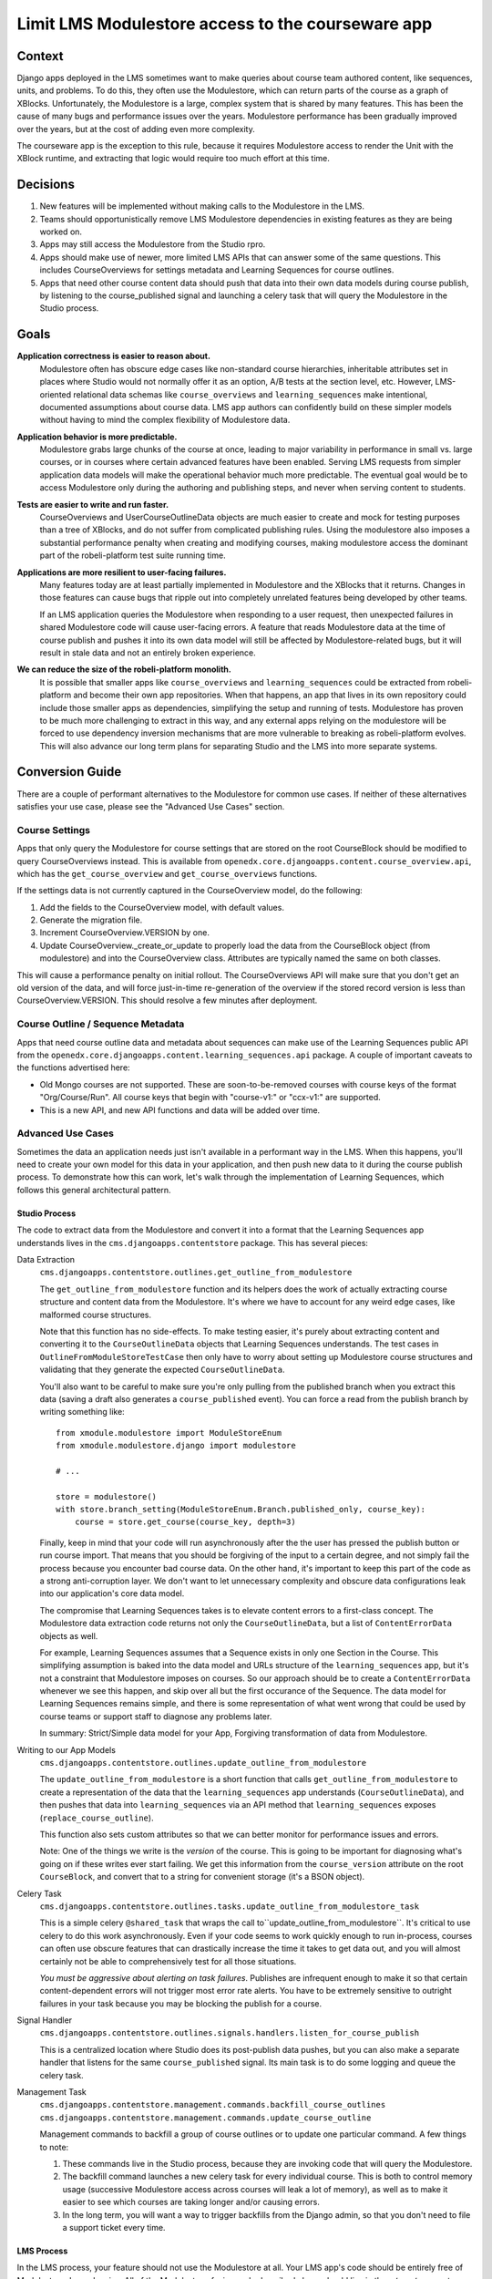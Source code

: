 Limit LMS Modulestore access to the courseware app
--------------------------------------------------

Context
=======

Django apps deployed in the LMS sometimes want to make queries about course team authored content, like sequences, units, and problems. To do this, they often use the Modulestore, which can return parts of the course as a graph of XBlocks. Unfortunately, the Modulestore is a large, complex system that is shared by many features. This has been the cause of many bugs and performance issues over the years. Modulestore performance has been gradually improved over the years, but at the cost of adding even more complexity.

The courseware app is the exception to this rule, because it requires Modulestore access to render the Unit with the XBlock runtime, and extracting that logic would require too much effort at this time.

Decisions
=========

#. New features will be implemented without making calls to the Modulestore in the LMS.
#. Teams should opportunistically remove LMS Modulestore dependencies in existing features as they are being worked on.
#. Apps may still access the Modulestore from the Studio rpro.
#. Apps should make use of newer, more limited LMS APIs that can answer some of the same questions. This includes CourseOverviews for settings metadata and Learning Sequences for course outlines.
#. Apps that need other course content data should push that data into their own data models during course publish, by listening to the course_published signal and launching a celery task that will query the Modulestore in the Studio process.

Goals
=====

**Application correctness is easier to reason about.**
  Modulestore often has obscure edge cases like non-standard course hierarchies, inheritable attributes set in places where Studio would not normally offer it as an option, A/B tests at the section level, etc. However, LMS-oriented relational data schemas like ``course_overviews`` and ``learning_sequences`` make intentional, documented assumptions about course data. LMS app authors can confidently build on these simpler models without having to mind the complex flexibility of Modulestore data.

**Application behavior is more predictable.**
  Modulestore grabs large chunks of the course at once, leading to major variability in performance in small vs. large courses, or in courses where certain advanced features have been enabled. Serving LMS requests from simpler application data models will make the operational behavior much more predictable. The eventual goal would be to access Modulestore only during the authoring and publishing steps, and never when serving content to students.

**Tests are easier to write and run faster.**
  CourseOverviews and UserCourseOutlineData objects are much easier to create and mock for testing purposes than a tree of XBlocks, and do not suffer from complicated publishing rules. Using the modulestore also imposes a substantial performance penalty when creating and modifying courses, making modulestore access the dominant part of the robeli-platform test suite running time.

**Applications are more resilient to user-facing failures.**
  Many features today are at least partially implemented in Modulestore and the XBlocks that it returns. Changes in those features can cause bugs that ripple out into completely unrelated features being developed by other teams.

  If an LMS application queries the Modulestore when responding to a user request, then unexpected failures in shared Modulestore code will cause user-facing errors. A feature that reads Modulestore data at the time of course publish and pushes it into its own data model will still be affected by Modulestore-related bugs, but it will result in stale data and not an entirely broken experience.

**We can reduce the size of the robeli-platform monolith.**
  It is possible that smaller apps like ``course_overviews`` and ``learning_sequences`` could be extracted from robeli-platform and become their own app repositories. When that happens, an app that lives in its own repository could include those smaller apps as dependencies, simplifying the setup and running of tests. Modulestore has proven to be much more challenging to extract in this way, and any external apps relying on the modulestore will be forced to use dependency inversion mechanisms that are more vulnerable to breaking as robeli-platform evolves. This will also advance our long term plans for separating Studio and the LMS into more separate systems.


Conversion Guide
=================

There are a couple of performant alternatives to the Modulestore for common use cases. If neither of these alternatives satisfies your use case, please see the "Advanced Use Cases" section.

Course Settings
***************

Apps that only query the Modulestore for course settings that are stored on the root CourseBlock should be modified to query CourseOverviews instead. This is available from ``openedx.core.djangoapps.content.course_overview.api``, which has the ``get_course_overview`` and ``get_course_overviews`` functions.

If the settings data is not currently captured in the CourseOverview model, do the following:

#. Add the fields to the CourseOverview model, with default values.
#. Generate the migration file.
#. Increment CourseOverview.VERSION by one.
#. Update CourseOverview._create_or_update to properly load the data from the CourseBlock object (from modulestore) and into the CourseOverview class. Attributes are typically named the same on both classes.

This will cause a performance penalty on initial rollout. The CourseOverviews API will make sure that you don't get an old version of the data, and will force just-in-time re-generation of the overview if the stored record version is less than CourseOverview.VERSION. This should resolve a few minutes after deployment.

Course Outline / Sequence Metadata
**********************************

Apps that need course outline data and metadata about sequences can make use of the Learning Sequences public API from the ``openedx.core.djangoapps.content.learning_sequences.api`` package. A couple of important caveats to the functions advertised here:

* Old Mongo courses are not supported. These are soon-to-be-removed courses with course keys of the format "Org/Course/Run". All course keys that begin with "course-v1:" or "ccx-v1:" are supported.
* This is a new API, and new API functions and data will be added over time.

Advanced Use Cases
******************

Sometimes the data an application needs just isn't available in a performant way in the LMS. When this happens, you'll need to create your own model for this data in your application, and then push new data to it during the course publish process. To demonstrate how this can work, let's walk through the implementation of Learning Sequences, which follows this general architectural pattern.


Studio Process
^^^^^^^^^^^^^^

The code to extract data from the Modulestore and convert it into a format that the Learning Sequences app understands lives in the ``cms.djangoapps.contentstore`` package. This has several pieces:

Data Extraction
  ``cms.djangoapps.contentstore.outlines.get_outline_from_modulestore``

  The ``get_outline_from_modulestore`` function and its helpers does the work of actually extracting course structure and content data from the Modulestore. It's where we have to account for any weird edge cases, like malformed course structures.

  Note that this function has no side-effects. To make testing easier, it's purely about extracting content and converting it to the ``CourseOutlineData`` objects that Learning Sequences understands. The test cases in ``OutlineFromModuleStoreTestCase`` then only have to worry about setting up Modulestore course structures and validating that they generate the expected ``CourseOutlineData``.

  You'll also want to be careful to make sure you're only pulling from the published branch when you extract this data (saving a draft also generates a ``course_published`` event). You can force a read from the publish branch by
  writing something like::

    from xmodule.modulestore import ModuleStoreEnum
    from xmodule.modulestore.django import modulestore

    # ...

    store = modulestore()
    with store.branch_setting(ModuleStoreEnum.Branch.published_only, course_key):
        course = store.get_course(course_key, depth=3)

  Finally, keep in mind that your code will run asynchronously after the the user has pressed the publish button or run course import. That means that you should be forgiving of the input to a certain degree, and not simply fail the process because you encounter bad course data. On the other hand, it's important to keep this part of the code as a strong anti-corruption layer. We don't want to let unnecessary complexity and obscure data configurations leak into our application's core data model.

  The compromise that Learning Sequences takes is to elevate content errors to a first-class concept. The Modulestore data extraction code returns not only the ``CourseOutlineData``, but a list of ``ContentErrorData`` objects as well.

  For example, Learning Sequences assumes that a Sequence exists in only one Section in the Course. This simplifying assumption is baked into the data model and URLs structure of the ``learning_sequences`` app, but it's not a constraint that Modulestore imposes on courses. So our approach should be to create a ``ContentErrorData`` whenever we see this happen, and skip over all but the first occurance of the Sequence. The data model for Learning Sequences remains simple, and there is some representation of what went wrong that could be used by course teams or support staff to diagnose any problems later.

  In summary: Strict/Simple data model for your App, Forgiving transformation of data from Modulestore.

Writing to our App Models
  ``cms.djangoapps.contentstore.outlines.update_outline_from_modulestore``

  The ``update_outline_from_modulestore`` is a short function that calls ``get_outline_from_modulestore`` to create a representation of the data that the ``learning_sequences`` app understands (``CourseOutlineData``), and then pushes that data into ``learning_sequences`` via an API method that ``learning_sequences`` exposes (``replace_course_outline``).

  This function also sets custom attributes so that we can better monitor for performance issues and errors.

  Note: One of the things we write is the *version* of the course. This is going to be important for diagnosing what's going on if these writes ever start failing. We get this information from the ``course_version`` attribute on the root ``CourseBlock``, and convert that to a string for convenient storage (it's a BSON object).

Celery Task
  ``cms.djangoapps.contentstore.outlines.tasks.update_outline_from_modulestore_task``

  This is a simple celery ``@shared_task`` that wraps the call to``update_outline_from_modulestore``. It's critical to use celery to do this work asynchronously. Even if your code seems to work quickly enough to run in-process, courses can often use obscure features that can drastically increase the time it takes to get data out, and you will almost certainly not be able to comprehensively test for all those situations.

  *You must be aggressive about alerting on task failures*. Publishes are infrequent enough to make it so that certain content-dependent errors will not trigger most error rate alerts. You have to be extremely sensitive to outright failures in your task because you may be blocking the publish for a course.

Signal Handler
  ``cms.djangoapps.contentstore.outlines.signals.handlers.listen_for_course_publish``

  This is a centralized location where Studio does its post-publish data pushes, but you can also make a separate handler that listens for the same ``course_published`` signal. Its main task is to do some logging and queue the celery task.

Management Task
  ``cms.djangoapps.contentstore.management.commands.backfill_course_outlines``
  ``cms.djangoapps.contentstore.management.commands.update_course_outline``

  Management commands to backfill a group of course outlines or to update one particular command. A few things to note:

  #. These commands live in the Studio process, because they are invoking code that will query the Modulestore.
  #. The backfill command launches a new celery task for every individual course. This is both to control memory usage (successive Modulestore access across courses will leak a lot of memory), as well as to make it easier to see which courses are taking longer and/or causing errors.
  #. In the long term, you will want a way to trigger backfills from the Django admin, so that you don't need to file a support ticket every time.

LMS Process
^^^^^^^^^^^

In the LMS process, your feature should not use the Modulestore at all. Your LMS app's code should be entirely free of Modulestore dependencies. All of the Modulestore-facing code described above should live in the ``./cms/`` source tree and run in the Studio process. By the time your LMS request is happening, your app is only looking at its own data models, or one of the performant Modulestore-alternative APIs.

You should not allow the LMS process to overwrite models written to by the course publishing process, and you should absolutely not let the LMS push data back into the Modulestore. If your application needs to be able to override data that comes from publishing, have two separate models–one that's only ever updated by course content publishing, and one that's read/write from the LMS. When answering queries, your app can look at both models. The edx-when app works in this way, capturing start and due date information from the Modulestore, but then applying student-specific overrides when serving requests in the LMS. For more background on this topic, please see `ADR 5: LMS Subdomain Boundaries <./docs/decisions/0005-studio-lms-subdomain-boundaries.rst>`_ .


Django Admin
^^^^^^^^^^^^

The Django admin for the ``learning_sequences`` app is read-only, and is intended to give support and engineering an easier view into the state of what's on production. We are planning to add the backfill task as an action to a new Django admin page in the contentstore Studio app, using a proxy model to CourseOverview in order to get the listing of courses.
